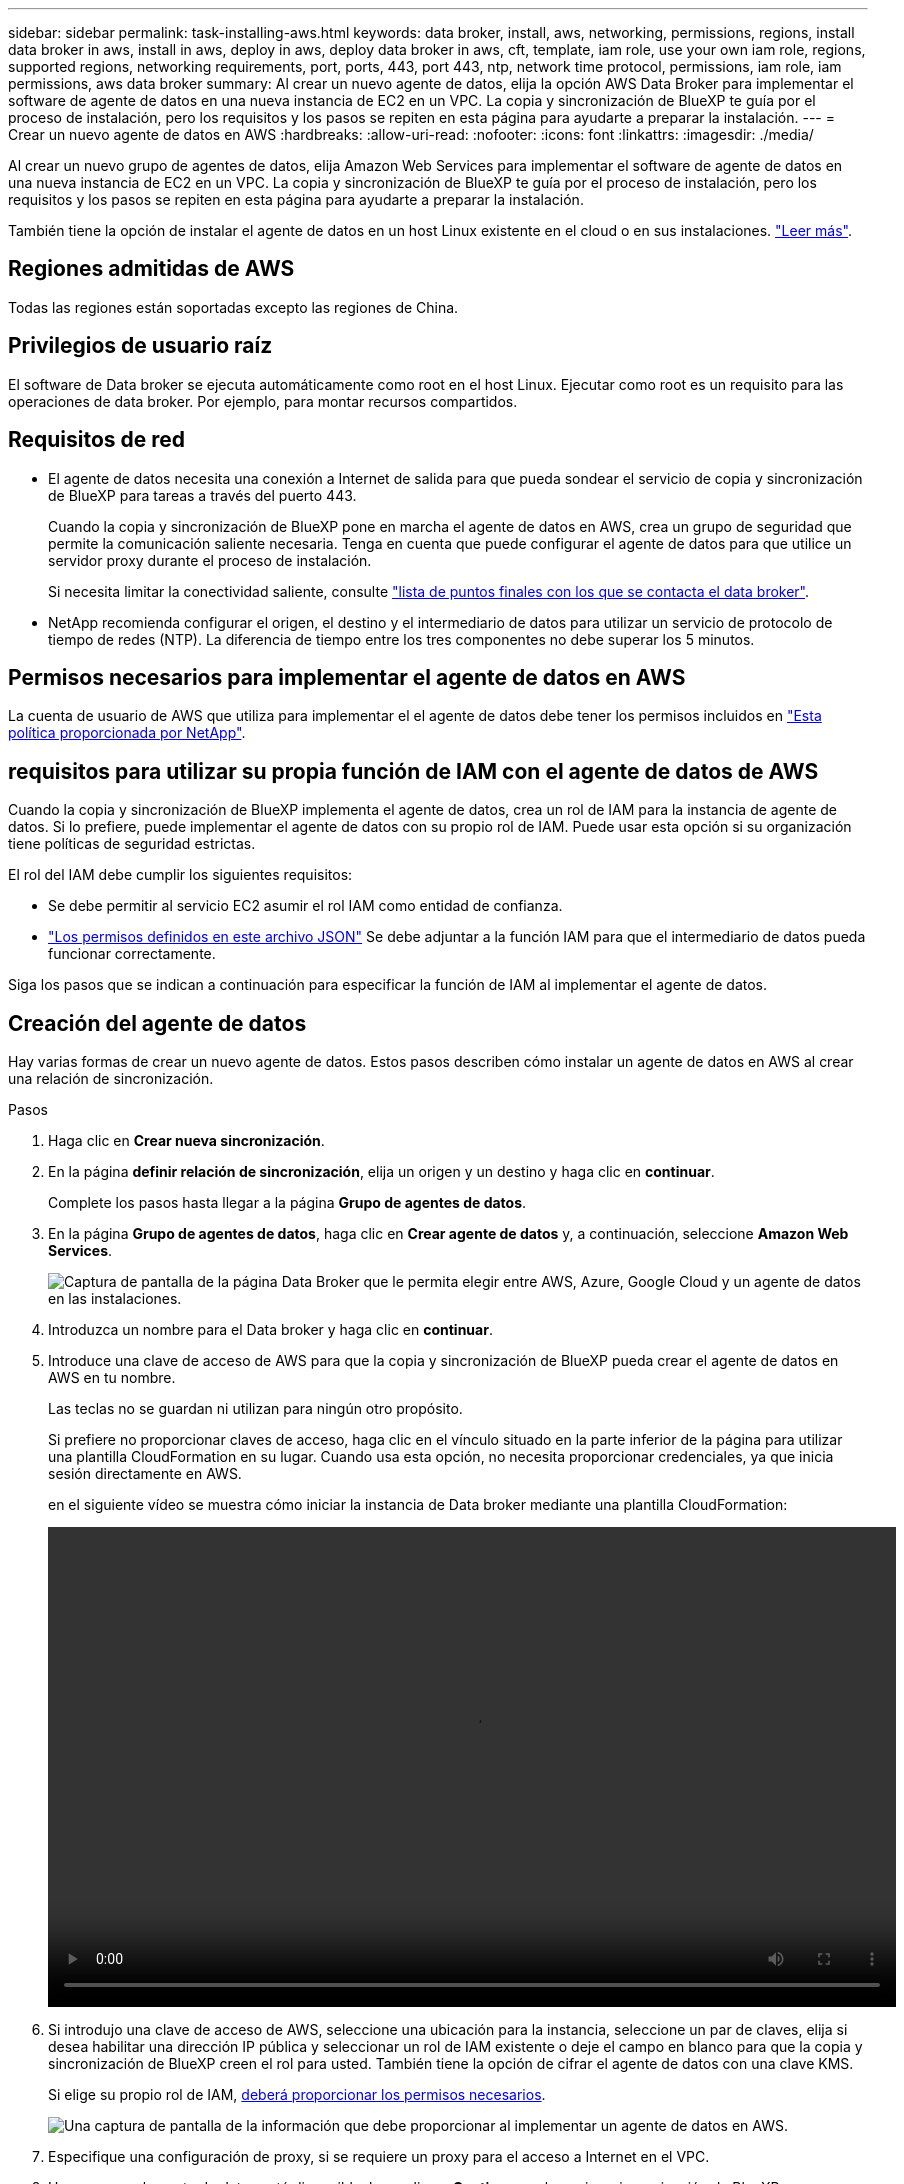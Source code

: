 ---
sidebar: sidebar 
permalink: task-installing-aws.html 
keywords: data broker, install, aws, networking, permissions, regions, install data broker in aws, install in aws, deploy in aws, deploy data broker in aws, cft, template, iam role, use your own iam role, regions, supported regions, networking requirements, port, ports, 443, port 443, ntp, network time protocol, permissions, iam role, iam permissions, aws data broker 
summary: Al crear un nuevo agente de datos, elija la opción AWS Data Broker para implementar el software de agente de datos en una nueva instancia de EC2 en un VPC. La copia y sincronización de BlueXP te guía por el proceso de instalación, pero los requisitos y los pasos se repiten en esta página para ayudarte a preparar la instalación. 
---
= Crear un nuevo agente de datos en AWS
:hardbreaks:
:allow-uri-read: 
:nofooter: 
:icons: font
:linkattrs: 
:imagesdir: ./media/


[role="lead"]
Al crear un nuevo grupo de agentes de datos, elija Amazon Web Services para implementar el software de agente de datos en una nueva instancia de EC2 en un VPC. La copia y sincronización de BlueXP te guía por el proceso de instalación, pero los requisitos y los pasos se repiten en esta página para ayudarte a preparar la instalación.

También tiene la opción de instalar el agente de datos en un host Linux existente en el cloud o en sus instalaciones. link:task-installing-linux.html["Leer más"].



== Regiones admitidas de AWS

Todas las regiones están soportadas excepto las regiones de China.



== Privilegios de usuario raíz

El software de Data broker se ejecuta automáticamente como root en el host Linux. Ejecutar como root es un requisito para las operaciones de data broker. Por ejemplo, para montar recursos compartidos.



== Requisitos de red

* El agente de datos necesita una conexión a Internet de salida para que pueda sondear el servicio de copia y sincronización de BlueXP para tareas a través del puerto 443.
+
Cuando la copia y sincronización de BlueXP pone en marcha el agente de datos en AWS, crea un grupo de seguridad que permite la comunicación saliente necesaria. Tenga en cuenta que puede configurar el agente de datos para que utilice un servidor proxy durante el proceso de instalación.

+
Si necesita limitar la conectividad saliente, consulte link:reference-networking.html["lista de puntos finales con los que se contacta el data broker"].

* NetApp recomienda configurar el origen, el destino y el intermediario de datos para utilizar un servicio de protocolo de tiempo de redes (NTP). La diferencia de tiempo entre los tres componentes no debe superar los 5 minutos.




== Permisos necesarios para implementar el agente de datos en AWS

La cuenta de usuario de AWS que utiliza para implementar el el agente de datos debe tener los permisos incluidos en https://s3.amazonaws.com/metadata.datafabric.io/docs/aws_iam_policy.json["Esta política proporcionada por NetApp"^].



== [[iam]]requisitos para utilizar su propia función de IAM con el agente de datos de AWS

Cuando la copia y sincronización de BlueXP implementa el agente de datos, crea un rol de IAM para la instancia de agente de datos. Si lo prefiere, puede implementar el agente de datos con su propio rol de IAM. Puede usar esta opción si su organización tiene políticas de seguridad estrictas.

El rol del IAM debe cumplir los siguientes requisitos:

* Se debe permitir al servicio EC2 asumir el rol IAM como entidad de confianza.
* link:media/aws_iam_policy_data_broker.json["Los permisos definidos en este archivo JSON"^] Se debe adjuntar a la función IAM para que el intermediario de datos pueda funcionar correctamente.


Siga los pasos que se indican a continuación para especificar la función de IAM al implementar el agente de datos.



== Creación del agente de datos

Hay varias formas de crear un nuevo agente de datos. Estos pasos describen cómo instalar un agente de datos en AWS al crear una relación de sincronización.

.Pasos
. Haga clic en *Crear nueva sincronización*.
. En la página *definir relación de sincronización*, elija un origen y un destino y haga clic en *continuar*.
+
Complete los pasos hasta llegar a la página *Grupo de agentes de datos*.

. En la página *Grupo de agentes de datos*, haga clic en *Crear agente de datos* y, a continuación, seleccione *Amazon Web Services*.
+
image:screenshot-aws.png["Captura de pantalla de la página Data Broker que le permita elegir entre AWS, Azure, Google Cloud y un agente de datos en las instalaciones."]

. Introduzca un nombre para el Data broker y haga clic en *continuar*.
. Introduce una clave de acceso de AWS para que la copia y sincronización de BlueXP pueda crear el agente de datos en AWS en tu nombre.
+
Las teclas no se guardan ni utilizan para ningún otro propósito.

+
Si prefiere no proporcionar claves de acceso, haga clic en el vínculo situado en la parte inferior de la página para utilizar una plantilla CloudFormation en su lugar. Cuando usa esta opción, no necesita proporcionar credenciales, ya que inicia sesión directamente en AWS.

+
[[cft]]en el siguiente vídeo se muestra cómo iniciar la instancia de Data broker mediante una plantilla CloudFormation:

+
video::video_cloud_sync.mp4[width=848,height=480]
. Si introdujo una clave de acceso de AWS, seleccione una ubicación para la instancia, seleccione un par de claves, elija si desea habilitar una dirección IP pública y seleccionar un rol de IAM existente o deje el campo en blanco para que la copia y sincronización de BlueXP creen el rol para usted. También tiene la opción de cifrar el agente de datos con una clave KMS.
+
Si elige su propio rol de IAM, <<iam,deberá proporcionar los permisos necesarios>>.

+
image:screenshot_aws_data_broker.png["Una captura de pantalla de la información que debe proporcionar al implementar un agente de datos en AWS."]

. Especifique una configuración de proxy, si se requiere un proxy para el acceso a Internet en el VPC.
. Una vez que el agente de datos esté disponible, haga clic en *Continuar* en la copia y sincronización de BlueXP.
+
En la siguiente imagen se muestra una instancia implementada correctamente en AWS:

+
image:screenshot-data-broker-group-selected.png["Esta captura de pantalla muestra una instancia implementada correctamente. La interfaz muestra detalles acerca de la instancia, incluidas las redes de AWS."]

. Complete las páginas del asistente para crear la nueva relación de sincronización.


.Resultado
Ha implementado un agente de datos en AWS y creado una nueva relación de sincronización. Puede utilizar este grupo de Data broker con relaciones de sincronización adicionales.



== Detalles sobre la instancia de Data broker

La copia y sincronización de BlueXP crea un agente de datos en AWS mediante la siguiente configuración.

Compatibilidad con Node.js:: v20
Tipo de instancia:: m5n.xlarge cuando esté disponible en la región, de lo contrario m5.xlarge
VCPU:: 4
RAM:: 16 GB
De NetApp:: Amazon Linux 2023
Tamaño y tipo del disco:: SSD GP2 DE 10 GB

